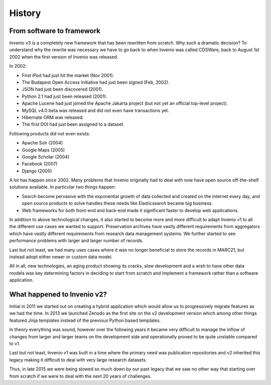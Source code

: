 ..
    This file is part of Invenio.
    Copyright (C) 2017-2018 CERN.

    Invenio is free software; you can redistribute it and/or modify it
    under the terms of the MIT License; see LICENSE file for more details.

History
=======

From software to framework
--------------------------
Invenio v3 is a completely new framework that has been rewritten from scratch.
Why such a dramatic decision? To understand why the rewrite
was necessary we have to go back to when Invenio was called CDSWare, back to
August 1st 2002 when the first version of Invenio was released.

In 2002:

* First iPod had just hit the market (Nov 2001).
* The Budapest Open Access Initiative had just been signed (Feb, 2002).
* JSON had just been discovered (2001).
* Python 2.1 had just been released (2001).
* Apache Lucene had just joined the Apache Jakarta project (but not yet an
  official top-level project).
* MySQL v4.0 beta was released and did not even have transactions yet.
* Hibernate ORM was released.
* The first DOI had just been assigned to a dataset.

Following products did not even exists:

* Apache Solr (2004)
* Google Maps (2005)
* Google Scholar (2004)
* Facebook (2007)
* Django (2005)

A lot has happen since 2002. Many problems that Invenio originally had to deal
with now have open source off-the-shelf solutions available. In particular two
things happen:

* Search become pervasive with the exponential growth of data collected and
  created on the internet every day, and open source products to solve handles
  these needs like Elasticsearch became big business.
* Web frameworks for both front-end and back-end made it significant faster to
  develop web applications.

In addition to above technological changes, it also started to become more and
more difficult to adapt Invenio v1 to all the different use cases we wanted
to support. Preservation archives have vastly different requirements from
aggregators which have vastly different requirements from research data
management systems. We further started to see performance problems with larger
and larger number of records.

Last but not least, we had many uses cases where it was no longer beneficial
to store the records in MARC21, but instead adopt either newer or custom
data model.

All in all, new technologies, an aging product showing its cracks,
slow development and a wish to have other data models was key determining
factors in deciding to start from scratch and implement a framework rather than
a software application.

What happened to Invenio v2?
----------------------------
Initial in 2011 we started out on creating a hybrid application which would
allow us to progressively migrate features as we had the time. In 2013 we
launched Zenodo as the first site on the v2 development version which among
other things featured Jinja templates instead of the previous Python based
templates.

In theory everything was sound, however over the following years it became very
difficult to manage the inflow of changes from larger and larger teams on the
development side and operationally proved to be quite unstable compared to v1.

Last but not least, Invenio v1 was built in a time where the primary need was
publication repositories and v2 inherited this legacy making it difficult to
deal with very large research datasets.

Thus, in late 2015 we were being slowed so much down by our past legacy that we
saw no other way that starting over from scratch if we were to deal with the
next 20 years of challenges.
